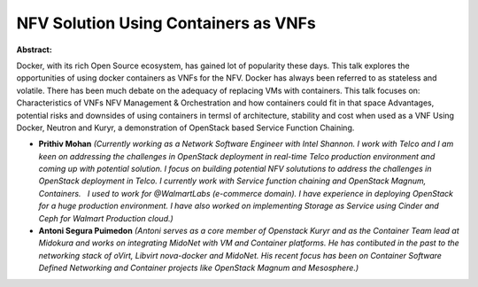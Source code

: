 NFV Solution Using Containers as VNFs
~~~~~~~~~~~~~~~~~~~~~~~~~~~~~~~~~~~~~

**Abstract:**

Docker, with its rich Open Source ecosystem, has gained lot of popularity these days. This talk explores the opportunities of using docker containers as VNFs for the NFV. Docker has always been referred to as stateless and volatile. There has been much debate on the adequacy of replacing VMs with containers. This talk focuses on: Characteristics of VNFs NFV Management & Orchestration and how containers could fit in that space Advantages, potential risks and downsides of using containers in termsl of architecture, stability and cost when used as a VNF Using Docker, Neutron and Kuryr, a demonstration of OpenStack based Service Function Chaining.


* **Prithiv Mohan** *(Currently working as a Network Software Engineer with Intel Shannon. I work with Telco and I am keen on addressing the challenges in OpenStack deployment in real-time Telco production environment and coming up with potential solution. I focus on building potential NFV solututions to address the challenges in OpenStack deployment in Telco. I currently work with Service function chaining and OpenStack Magnum, Containers.   I used to work for @WalmartLabs (e-commerce domain). I have experience in deploying OpenStack for a huge production environment. I have also worked on implementing Storage as Service using Cinder and Ceph for Walmart Production cloud.)*

* **Antoni Segura Puimedon** *(Antoni serves as a core member of Openstack Kuryr and as the Container Team lead at Midokura and works on integrating MidoNet with VM and Container platforms. He has contibuted in the past to the networking stack of oVirt, Libvirt nova-docker and MidoNet. His recent focus has been on Container Software Defined Networking and Container projects like OpenStack Magnum and Mesosphere.)*
